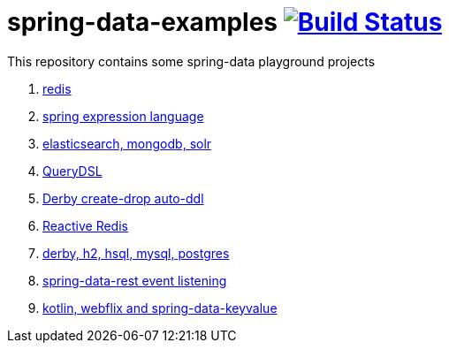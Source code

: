 = spring-data-examples image:https://travis-ci.org/daggerok/spring-data-examples.svg?branch=master["Build Status", link="https://travis-ci.org/daggerok/spring-data-examples"]

This repository contains some spring-data playground projects

. link:redis/[redis]
. link:spel/[spring expression language]
. link:boot-your-data/[elasticsearch, mongodb, solr]
. link:querydsl/[QueryDSL]
. link:derby-create-drop/[Derby create-drop auto-ddl]
. link:reactive-redis-webflux/[Reactive Redis]
. link:jpa-data-rest/[derby, h2, hsql, mysql, postgres]
. link:data-event-listener/[spring-data-rest event listening]
//. link:elastic/[spring-data-elasticsearch]
. link:key-value/[kotlin, webflix and spring-data-keyvalue]
